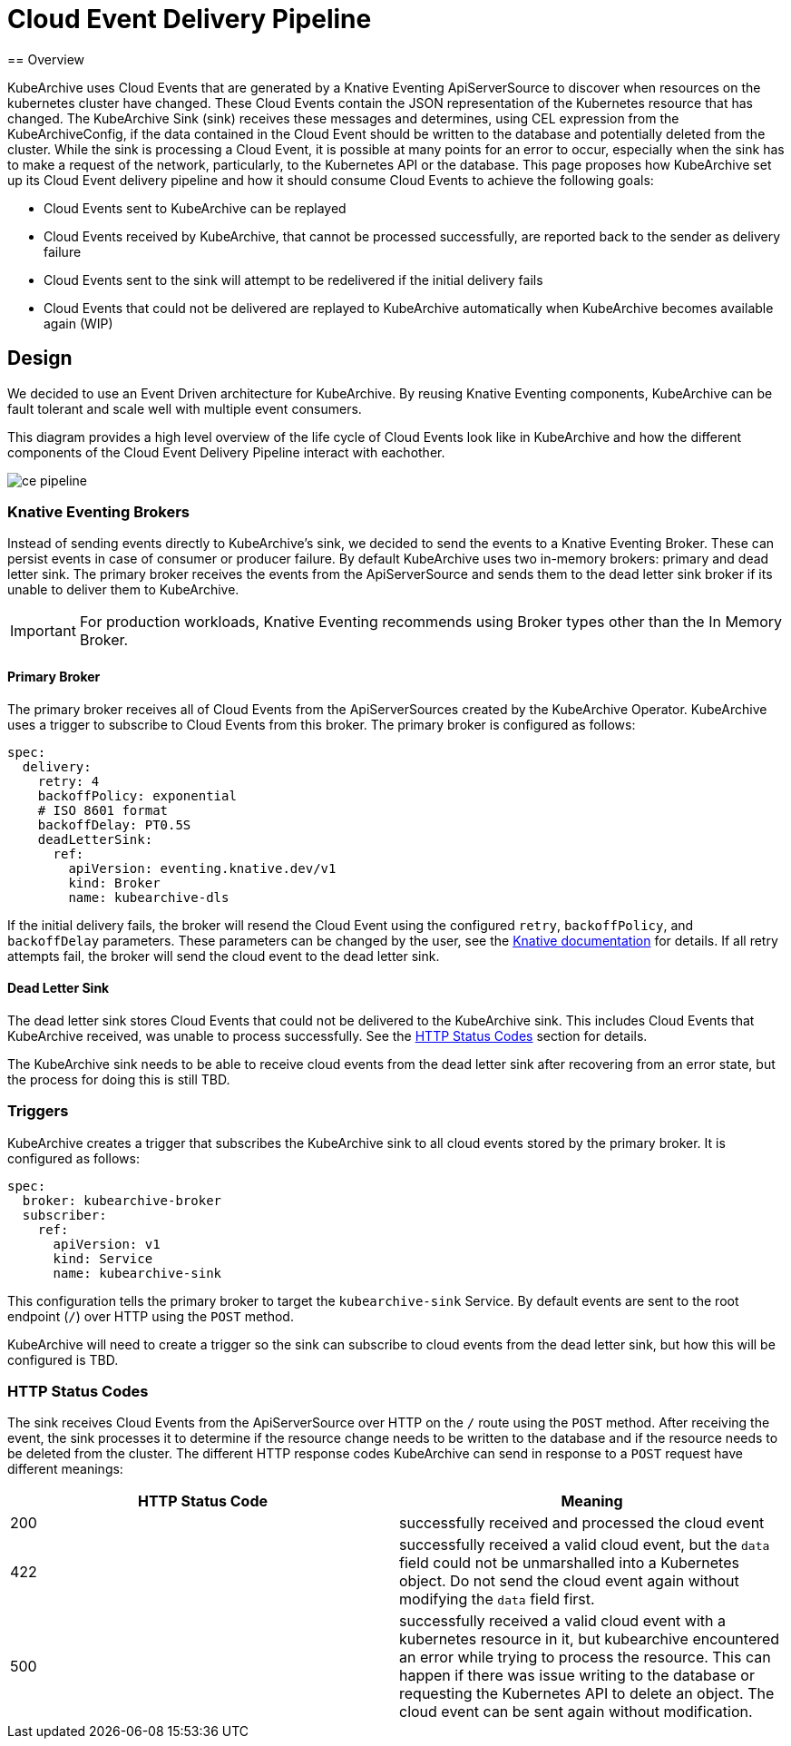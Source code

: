 = Cloud Event Delivery Pipeline
== Overview

KubeArchive uses Cloud Events that are generated by a Knative Eventing ApiServerSource to discover when resources on
the kubernetes cluster have changed. These Cloud Events contain the JSON representation of the Kubernetes resource that
has changed. The KubeArchive Sink (sink) receives these messages and determines, using CEL expression from the
KubeArchiveConfig, if the data contained in the Cloud Event should be written to the database and potentially deleted
from the cluster. While the sink is processing a Cloud Event, it is possible at many points for an error to occur,
especially when the sink has to make a request of the network, particularly, to the Kubernetes API or the database. This
page proposes how KubeArchive set up its Cloud Event delivery pipeline and how it should consume Cloud Events to achieve
the following goals:

* Cloud Events sent to KubeArchive can be replayed
* Cloud Events received by KubeArchive, that cannot be processed successfully, are reported back to the sender as
  delivery failure
* Cloud Events sent to the sink will attempt to be redelivered if the initial delivery fails
* Cloud Events that could not be delivered are replayed to KubeArchive automatically when KubeArchive becomes available
  again (WIP)

== Design

We decided to use an Event Driven architecture for KubeArchive. By reusing Knative Eventing components, KubeArchive can
be fault tolerant and scale well with multiple event consumers.

This diagram provides a high level overview of the life cycle of Cloud Events look like in KubeArchive and how the
different components of the Cloud Event Delivery Pipeline interact with eachother.

image::ce-pipeline.png[]

=== Knative Eventing Brokers

Instead of sending events directly to KubeArchive's sink, we decided to send the events to a Knative Eventing
Broker. These can persist events in case of consumer or producer failure. By default KubeArchive uses two in-memory
brokers: primary and dead letter sink. The primary broker receives the events from the ApiServerSource and sends them to
the dead letter sink broker if its unable to deliver them to KubeArchive.

[IMPORTANT]
====
For production workloads, Knative Eventing recommends using Broker types other than the In Memory Broker.
====

==== Primary Broker

The primary broker receives all of Cloud Events from the ApiServerSources created by the KubeArchive Operator.
KubeArchive uses a trigger to subscribe to Cloud Events from this broker. The primary broker is configured as follows:

[source,yaml]
----
spec:
  delivery:
    retry: 4
    backoffPolicy: exponential
    # ISO 8601 format
    backoffDelay: PT0.5S
    deadLetterSink:
      ref:
        apiVersion: eventing.knative.dev/v1
        kind: Broker
        name: kubearchive-dls
----

If the initial delivery fails, the broker will resend the Cloud Event using the configured `retry`, `backoffPolicy`, and
`backoffDelay` parameters. These parameters can be changed by the user, see the
link:https://knative.dev/docs/eventing/event-delivery/#configuring-broker-event-delivery[Knative documentation]
for details. If all retry attempts fail, the broker will send the cloud event to the dead letter sink.

==== Dead Letter Sink

The dead letter sink stores Cloud Events that could not be delivered to the KubeArchive sink. This includes Cloud Events
that KubeArchive received, was unable to process successfully. See the <<_http_status_codes>> section for details.

The KubeArchive sink needs to be able to receive cloud events from the dead letter sink after recovering from an error
state, but the process for doing this is still TBD.

=== Triggers

KubeArchive creates a trigger that subscribes the KubeArchive sink to all cloud events stored by the primary broker. It
is configured as follows:

[source,yaml]
----
spec:
  broker: kubearchive-broker
  subscriber:
    ref:
      apiVersion: v1
      kind: Service
      name: kubearchive-sink
----

This configuration tells the primary broker to target the `kubearchive-sink` Service. By default events are sent to the
root endpoint (`/`) over HTTP using the `POST` method.

KubeArchive will need to create a trigger so the sink can subscribe to cloud events from the dead letter sink, but how
this will be configured is TBD.

[_http_status_codes]
=== HTTP Status Codes

The sink receives Cloud Events from the ApiServerSource over HTTP on the `/` route using the `POST` method. After
receiving the event, the sink processes it to determine if the resource change needs to be written to the database and
if the resource needs to be deleted from the cluster. The different HTTP response codes KubeArchive can send in
response to a `POST` request have different meanings:

[cols="1,1"]
|===
|HTTP Status Code |Meaning

|200
|successfully received and processed the cloud event

|422
|successfully received a valid cloud event, but the `data` field could not be unmarshalled into a Kubernetes object. Do
not send the cloud event again without modifying the `data` field first.

|500
|successfully received a valid cloud event with a kubernetes resource in it, but kubearchive encountered an error while
trying to process the resource. This can happen if there was issue writing to the database or requesting the Kubernetes
API to delete an object. The cloud event can be sent again without modification.
